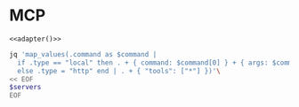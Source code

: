 #+property: header-args :tangle (concat (getenv "XDG_CONFIG_HOME") "/.copilot/mcp-config.json")

* MCP
#+begin_src jsonc :prologue "{\"mcpServers\":" :epilogue "}" :padline no :noweb yes
<<adapter()>>
#+end_src

#+name: adapter
#+begin_src bash :results raw :tangle no :var servers=(org-sbe "mcp|.org:MCP")
jq 'map_values(.command as $command |
  if .type == "local" then . + { command: $command[0] } + { args: $command[1:] }
  else .type = "http" end | . + { "tools": ["*"] })'\
<< EOF
$servers
EOF
#+end_src
